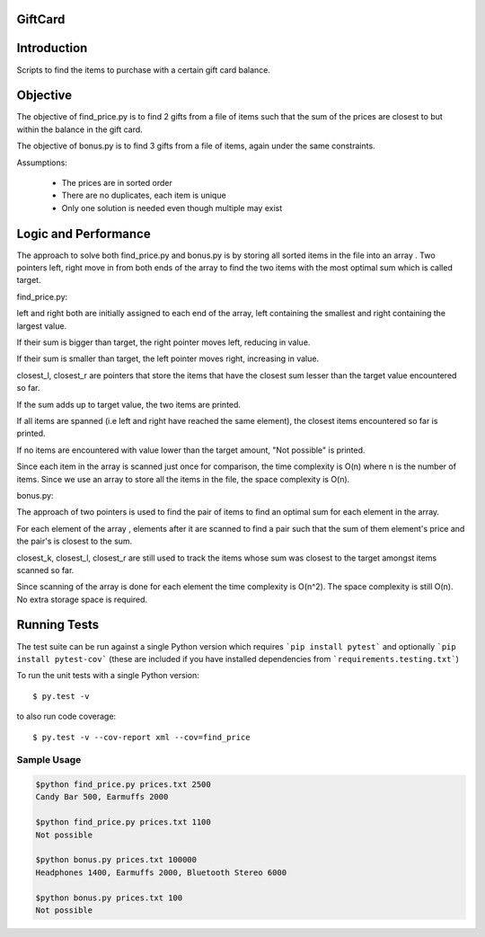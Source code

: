 ========
GiftCard
========

============
Introduction
============

Scripts to find the items to purchase with a certain gift card balance.

=========
Objective
=========

The objective of find_price.py is to find 2 gifts from a file of items such that
the sum of the prices are closest to but within the balance in the gift card.

The objective of bonus.py is to find 3 gifts from a file of items, again under
the same constraints.

Assumptions:

    - The prices are in sorted order
    - There are no duplicates, each item is unique
    - Only one solution is needed even though multiple may exist

=====================
Logic and Performance
=====================

The approach to solve both find_price.py and bonus.py is by storing
all sorted items in the file into an array . Two pointers
left, right move in from both ends of the array to find the two items
with the most optimal sum which is called target.

find_price.py:

left and right both are initially assigned to each end of the array, left
containing the smallest and right containing the largest value.

If their sum is bigger than target, the right pointer moves left, reducing
in value.

If their sum is smaller than target, the left pointer moves right, increasing in value.

closest_l, closest_r are pointers that store the items that have the closest sum lesser
than the target value encountered so far.

If the sum adds up to target value, the two items are printed.

If all items are spanned (i.e left and right have reached the same element), the closest
items encountered so far is printed.

If no items are encountered with value lower than the target amount, "Not possible" is printed.

Since each item in the array is scanned just once for comparison, the time complexity is O(n) where
n is the number of items.
Since we use an array to store all the items in the file, the space complexity is O(n).

bonus.py:

The approach of two pointers is used to find the pair of items to find an optimal sum for
each element in the array.

For each element of the array , elements after it are scanned to find a pair such that
the sum of them element's price and the pair's is closest to the sum.

closest_k, closest_l, closest_r are still used to track the items whose sum was closest
to the target amongst items scanned so far.

Since scanning of the array is done for each element the time complexity is O(n^2).
The space complexity is still O(n). No extra storage space is required.


=============
Running Tests
=============

The test suite can be run against a single Python version which requires ```pip install pytest``` and optionally ```pip install pytest-cov``` (these are included if you have installed dependencies from ```requirements.testing.txt```)

To run the unit tests with a single Python version::

    $ py.test -v

to also run code coverage::

    $ py.test -v --cov-report xml --cov=find_price

------------
Sample Usage
------------

.. code::

    $python find_price.py prices.txt 2500
    Candy Bar 500, Earmuffs 2000

    $python find_price.py prices.txt 1100
    Not possible

    $python bonus.py prices.txt 100000
    Headphones 1400, Earmuffs 2000, Bluetooth Stereo 6000

    $python bonus.py prices.txt 100
    Not possible


